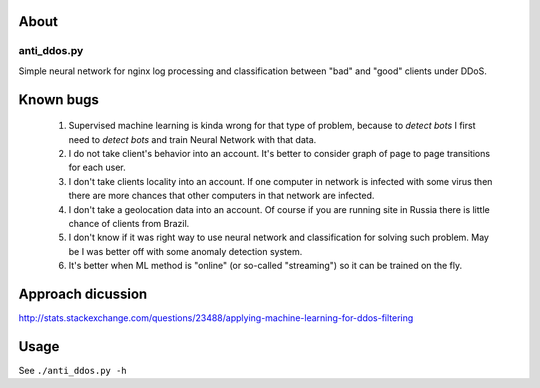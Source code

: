About
=====

anti_ddos.py
------------
Simple neural network for nginx log processing and classification between "bad"
and "good" clients under DDoS.

Known bugs
==========
 1. Supervised machine learning is kinda wrong for that type of problem, because to *detect bots* I first need to *detect bots* and train Neural Network with that data.
 2. I do not take client's behavior into an account. It's better to consider graph of page to page transitions for each user.
 3. I don't take clients locality into an account. If one computer in network is infected with some virus then there are more chances that other computers in that network are infected.
 4. I don't take a geolocation data into an account. Of course if you are running site in Russia there is little chance of clients from Brazil.
 5. I don't know if it was right way to use neural network and classification for solving such problem. May be I was better off with some anomaly detection system.
 6. It's better when ML method is "online" (or so-called "streaming") so it can be trained on the fly.

Approach dicussion
==================
http://stats.stackexchange.com/questions/23488/applying-machine-learning-for-ddos-filtering

Usage
=====
See ``./anti_ddos.py -h``
